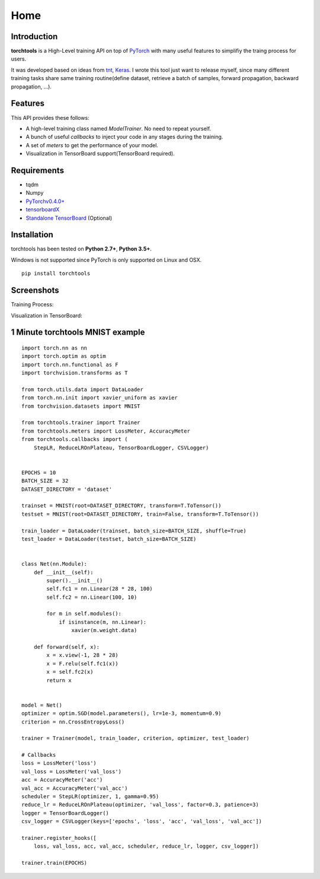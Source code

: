 Home
===========

Introduction
------------

**torchtools** is a High-Level training API on top of PyTorch_ with many useful features to simplifiy the traing process for users.

.. _PyTorch: http://pytorch.org

It was developed based on ideas from tnt_, Keras_. I wrote this tool just want to release myself, since many different training tasks share same training routine(define dataset, retrieve a batch of samples, forward propagation, backward propagation, ...).

.. _tnt: https://github.com/pytorch/tnt
.. _Keras: https://github.com/fchollet/keras

Features
--------

This API provides these follows:

* A high-level training class named `ModelTrainer`. No need to repeat yourself.
* A bunch of useful `callbacks` to inject your code in any stages during the training.
* A set of `meters` to get the performance of your model.
* Visualization in TensorBoard support(TensorBoard required).

Requirements
------------

* tqdm
* Numpy
* `PyTorchv0.4.0+`_
* tensorboardX_
* `Standalone TensorBoard`_ (Optional)

.. _`PyTorchv0.4.0+`: http://pytorch.org
.. _tensorboardX: https://github.com/lanpa/tensorboard-pytorch
.. _`Standalone TensorBoard`: https://github.com/dmlc/tensorboard

Installation
------------

torchtools has been tested on **Python 2.7+**, **Python 3.5+**.

Windows is not supported since PyTorch is only supported on Linux and OSX.

::

    pip install torchtools


Screenshots
-----------

Training Process:

.. image:: _static/images/training_process.gif

Visualization in TensorBoard:

.. image:: _static/images/visualization_in_tensorboard.png

1 Minute torchtools MNIST example
---------------------------------
::

    import torch.nn as nn
    import torch.optim as optim
    import torch.nn.functional as F
    import torchvision.transforms as T
    
    from torch.utils.data import DataLoader
    from torch.nn.init import xavier_uniform as xavier
    from torchvision.datasets import MNIST
    
    from torchtools.trainer import Trainer
    from torchtools.meters import LossMeter, AccuracyMeter
    from torchtools.callbacks import (
        StepLR, ReduceLROnPlateau, TensorBoardLogger, CSVLogger)
    
    
    EPOCHS = 10
    BATCH_SIZE = 32
    DATASET_DIRECTORY = 'dataset'
    
    trainset = MNIST(root=DATASET_DIRECTORY, transform=T.ToTensor())
    testset = MNIST(root=DATASET_DIRECTORY, train=False, transform=T.ToTensor())
    
    train_loader = DataLoader(trainset, batch_size=BATCH_SIZE, shuffle=True)
    test_loader = DataLoader(testset, batch_size=BATCH_SIZE)
    
    
    class Net(nn.Module):
        def __init__(self):
            super().__init__()
            self.fc1 = nn.Linear(28 * 28, 100)
            self.fc2 = nn.Linear(100, 10)
    
            for m in self.modules():
                if isinstance(m, nn.Linear):
                    xavier(m.weight.data)
    
        def forward(self, x):
            x = x.view(-1, 28 * 28)
            x = F.relu(self.fc1(x))
            x = self.fc2(x)
            return x
    
    
    model = Net()
    optimizer = optim.SGD(model.parameters(), lr=1e-3, momentum=0.9)
    criterion = nn.CrossEntropyLoss()
    
    trainer = Trainer(model, train_loader, criterion, optimizer, test_loader)
    
    # Callbacks
    loss = LossMeter('loss')
    val_loss = LossMeter('val_loss')
    acc = AccuracyMeter('acc')
    val_acc = AccuracyMeter('val_acc')
    scheduler = StepLR(optimizer, 1, gamma=0.95)
    reduce_lr = ReduceLROnPlateau(optimizer, 'val_loss', factor=0.3, patience=3)
    logger = TensorBoardLogger()
    csv_logger = CSVLogger(keys=['epochs', 'loss', 'acc', 'val_loss', 'val_acc'])
    
    trainer.register_hooks([
        loss, val_loss, acc, val_acc, scheduler, reduce_lr, logger, csv_logger])
    
    trainer.train(EPOCHS)


